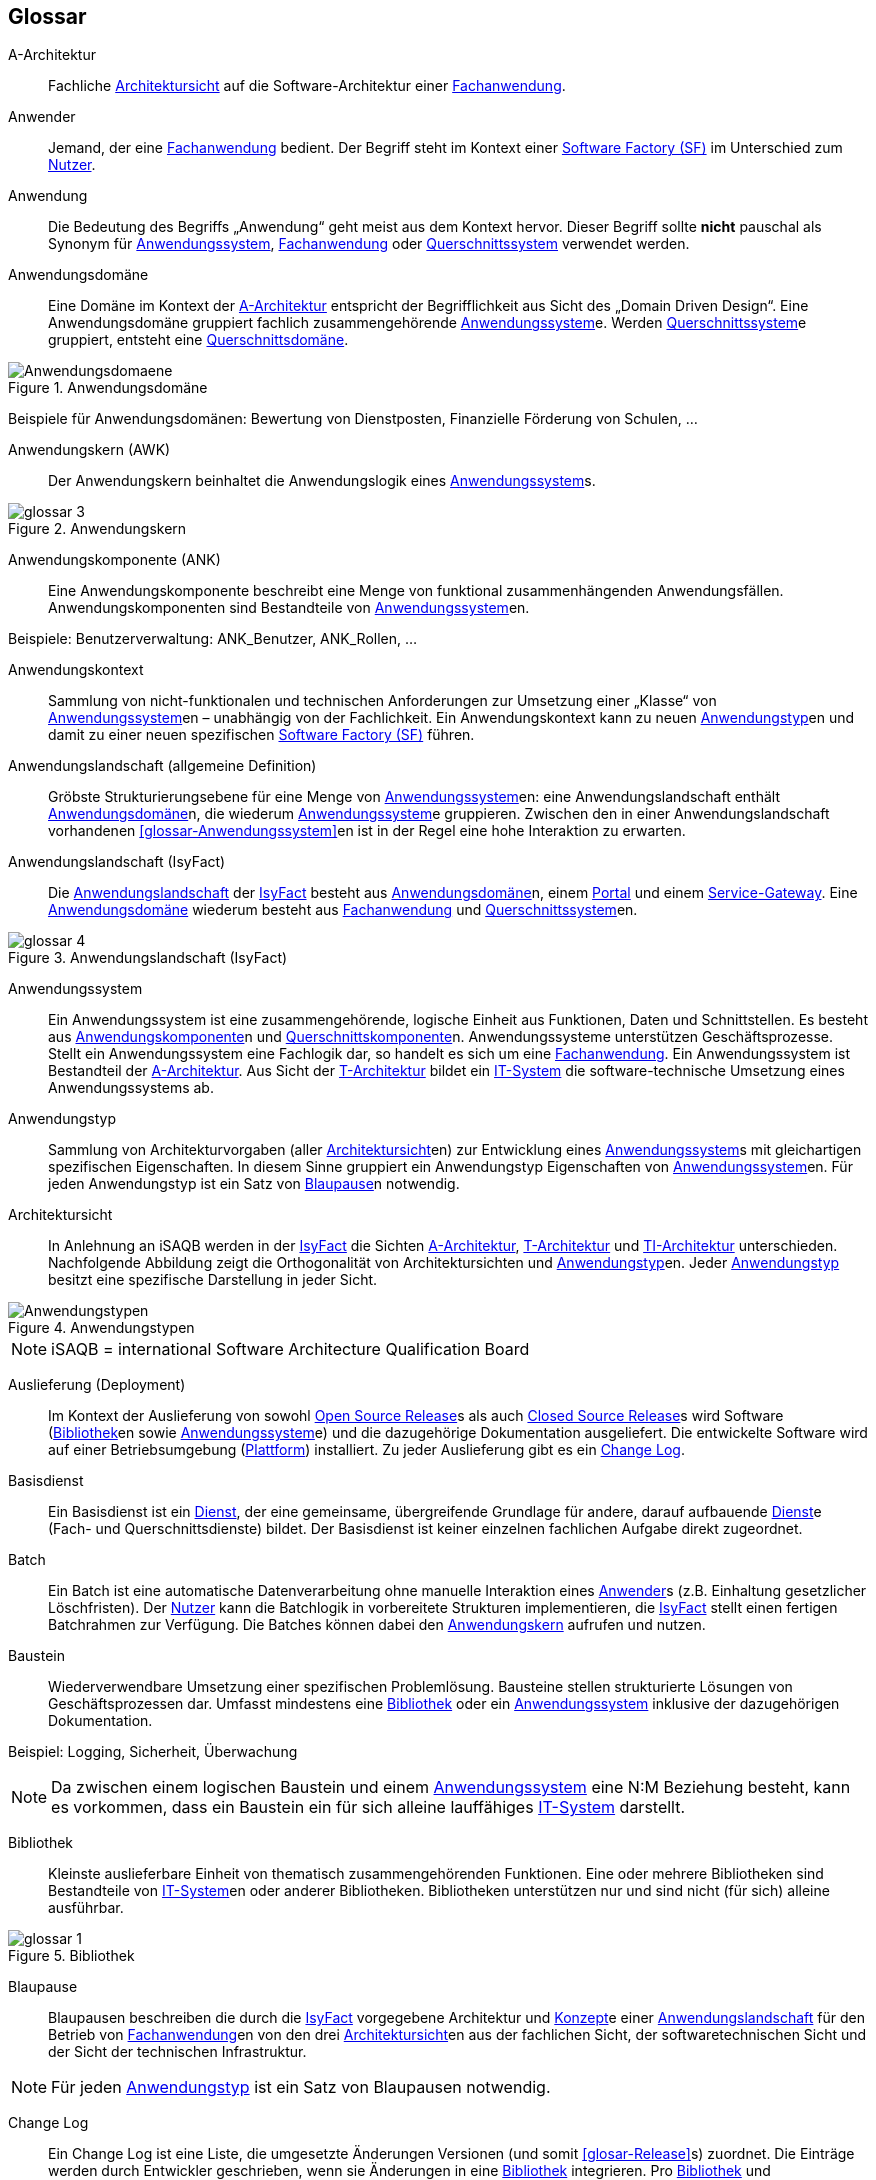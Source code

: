 [glossary]
== Glossar

////
// Beispiel:
[id="glossar-YYY-ZZZ",reftext="YYY ZZZ"]
YYY ZZZ::
Eine kurze
knappe präzise
Definition

Den ersten Block "Abbildungsbeschreibungen" muss es geben für die Abbildungsbeschreibungen, die hier gesammelt werden
////


[id="glossar-Abbildungsbeschreibungen",reftext="Abbildungsbeschreibungen"]
:desc-image-Anwendungsdomaene: Anwendungsdomäne
:desc-image-glossar-3: Anwendungskern
:desc-image-glossar-4: Anwendungslandschaft (IsyFact)
:desc-image-Anwendungstypen: Anwendungstypen
:desc-image-glossar-1: Bibliothek
:desc-image-SoftwareFactory: Software Factory

[id="glossar-A-Architektur",reftext="A-Architektur"]
A-Architektur::
Fachliche <<glossar-Architektursicht>> auf die Software-Architektur einer <<glossar-Fachanwendung>>.

[id="glossar-Anwender",reftext="Anwender"]
Anwender::
Jemand, der eine <<glossar-Fachanwendung>> bedient.
Der Begriff steht im Kontext einer <<glossar-Software-Factory>> im Unterschied zum <<glossar-Nutzer>>.

[id="glossar-Anwendung",reftext="Anwendung"]
Anwendung::
Die Bedeutung des Begriffs „Anwendung“ geht meist aus dem Kontext hervor.
Dieser Begriff sollte *nicht* pauschal als Synonym für <<glossar-Anwendungssystem>>, <<glossar-Fachanwendung>> oder <<glossar-Querschnittssystem>> verwendet werden.

[id="glossar-Anwendungsdomaene",reftext="Anwendungsdomäne"]
Anwendungsdomäne::
Eine Domäne im Kontext der <<glossar-A-Architektur>> entspricht der Begrifflichkeit aus Sicht des „Domain Driven Design“.
Eine Anwendungsdomäne gruppiert fachlich zusammengehörende <<glossar-Anwendungssystem>>e. Werden <<glossar-Querschnittssystem>>e gruppiert, entsteht eine <<glossar-Querschnittsdomaene>>.

[id="image-Anwendungsdomaene",reftext="{figure-caption} {counter:figures}"]
.{desc-image-Anwendungsdomaene}
image::Anwendungsdomaene.png[align="center"]

Beispiele für Anwendungsdomänen: Bewertung von Dienstposten, Finanzielle Förderung von Schulen, ...

[id="glossar-Anwendungskern",reftext="Anwendungskern"]
Anwendungskern (AWK)::
Der Anwendungskern beinhaltet die Anwendungslogik eines <<glossar-Anwendungssystem>>s.

[id="image-glossar-3",reftext="{figure-caption} {counter:figures}"]
.{desc-image-glossar-3}
image::glossar-3.png[align="center"]

[id="glossar-Anwendungskomponente",reftext="Anwendungskomponente"]
Anwendungskomponente (ANK)::
Eine Anwendungskomponente beschreibt eine Menge von funktional zusammenhängenden Anwendungsfällen.
Anwendungskomponenten sind Bestandteile von <<glossar-Anwendungssystem>>en.

Beispiele: Benutzerverwaltung: ANK_Benutzer, ANK_Rollen, ...

[id="glossar-Anwendungskontext",reftext="Anwendungskontext"]
Anwendungskontext::
Sammlung von nicht-funktionalen und technischen Anforderungen zur Umsetzung einer „Klasse“ von <<glossar-Anwendungssystem>>en – unabhängig von der Fachlichkeit.
Ein Anwendungskontext kann zu neuen <<glossar-Anwendungstyp>>en und damit zu einer neuen spezifischen <<glossar-Software-Factory>> führen.

[id="glossar-Anwendungslandschaft",reftext="Anwendungslandschaft"]
Anwendungslandschaft (allgemeine Definition)::
Gröbste Strukturierungsebene für eine Menge von <<glossar-Anwendungssystem>>en:
eine Anwendungslandschaft enthält <<glossar-Anwendungsdomaene>>n, die wiederum <<glossar-Anwendungssystem>>e gruppieren.
Zwischen den in einer Anwendungslandschaft vorhandenen <<glossar-Anwendungs­system>>en ist in der Regel eine hohe Interaktion zu erwarten.

[id="glossar-Anwendungslandschaft-IsyFact",reftext="Anwendungslandschaft (IsyFact)"]
Anwendungslandschaft (IsyFact)::
Die <<glossar-Anwendungslandschaft>> der <<glossar-IsyFact>> besteht aus <<glossar-Anwendungsdomaene>>n, einem <<glossar-Portal>> und einem <<glossar-Service-Gateway>>.
Eine <<glossar-Anwendungsdomaene>> wiederum besteht aus <<glossar-Fachanwendung>> und <<glossar-Querschnittssystem>>en.

[id="image-glossar-4",reftext="{figure-caption} {counter:figures}"]
.{desc-image-glossar-4}
image::glossar-4.png[align="center"]

[id="glossar-Anwendungssystem",reftext="Anwendungssystem"]
Anwendungssystem::
Ein Anwendungssystem ist eine zusammengehörende, logische Einheit aus Funktionen, Daten und Schnittstellen.
Es besteht aus <<glossar-Anwendungskomponente>>n und <<glossar-Querschnittskomponente>>n.
Anwendungssysteme unterstützen Geschäftsprozesse.
Stellt ein Anwendungssystem eine Fachlogik dar, so handelt es sich um eine <<glossar-Fachanwendung>>.
Ein Anwendungssystem ist Bestandteil der <<glossar-A-Architektur>>.
Aus Sicht der <<glossar-T-Architektur>> bildet ein <<glossar-IT-System>> die software-technische Umsetzung eines Anwendungssystems ab.

[id="glossar-Anwendungstyp",reftext="Anwendungstyp"]
Anwendungstyp::
Sammlung von Architekturvorgaben (aller <<glossar-Architektursicht>>en) zur Entwicklung eines <<glossar-Anwendungssystem>>s mit gleichartigen spezifischen Eigenschaften.
In diesem Sinne gruppiert ein Anwendungstyp Eigenschaften von <<glossar-Anwendungssystem>>en.
Für jeden Anwendungstyp ist ein Satz von <<glossar-Blaupause>>n notwendig.

[id="glossar-Architektursicht",reftext="Architektursicht"]
Architektursicht::
In Anlehnung an iSAQB werden in der <<glossar-IsyFact>> die Sichten <<glossar-A-Architektur>>, <<glossar-T-Architektur>> und <<glossar-TI-Architektur>> unterschieden.
Nachfolgende Abbildung zeigt die Orthogonalität von Architektursichten und <<glossar-Anwendungstyp>>en.
Jeder <<glossar-Anwendungstyp>> besitzt eine spezifische Darstellung in jeder Sicht.

[id="image-Anwendungstypen",reftext="{figure-caption} {counter:figures}"]
.{desc-image-Anwendungstypen}
image::Anwendungstypen.png[align="center"]

NOTE: iSAQB = international Software Architecture Qualification Board

[id="glossar-Auslieferung",reftext="Auslieferung"]
Auslieferung (Deployment)::
Im Kontext der Auslieferung von sowohl <<glossar-Open-Source-Release>>s als auch <<glossar-Closed-Source-Release>>s wird Software (<<glossar-Bibliothek>>en sowie <<glossar-Anwendungssystem>>e) und die dazugehörige Dokumentation ausgeliefert.
Die entwickelte Software wird auf einer Betriebsumgebung (<<glossar-Plattform>>) installiert.
Zu jeder Auslieferung gibt es ein <<glossar-Change-Log>>.

[id="glossar-Basisdienst",reftext="Basisdienst"]
Basisdienst::
Ein Basisdienst ist ein <<glossar-Dienst>>, der eine gemeinsame, übergreifende Grundlage für andere, darauf aufbauende <<glossar-Dienst>>e (Fach- und Querschnittsdienste) bildet.
Der Basisdienst ist keiner einzelnen fachlichen Aufgabe direkt zugeordnet.

[id="glossar-Batch",reftext="Batch"]
Batch::
Ein Batch ist eine automatische Datenverarbeitung ohne manuelle Interaktion eines <<glossar-Anwender>>s (z.B. Einhaltung gesetzlicher Löschfristen).
Der <<glossar-Nutzer>> kann die Batchlogik in vorbereitete Strukturen implementieren, die <<glossar-IsyFact>> stellt einen fertigen Batchrahmen zur Verfügung.
Die Batches können dabei den <<glossar-Anwendungskern>> aufrufen und nutzen.

[id="glossar-Baustein",reftext="Baustein"]
Baustein:: Wiederverwendbare Umsetzung einer spezifischen Problemlösung.
Bausteine stellen strukturierte Lösungen von Geschäftsprozessen dar.
Umfasst mindestens eine <<glossar-Bibliothek>> oder ein <<glossar-Anwendungssystem>> inklusive der dazugehörigen Dokumentation.

Beispiel: Logging, Sicherheit, Überwachung

NOTE: Da zwischen einem logischen Baustein und einem <<glossar-Anwendungssystem>> eine N:M Beziehung besteht, kann es vorkommen, dass ein Baustein ein für sich alleine lauffähiges <<glossar-IT-System>> darstellt.

[id="glossar-Bibliothek",reftext="Bibliothek"]
Bibliothek::
Kleinste auslieferbare Einheit von thematisch zusammengehörenden Funktionen.
Eine oder mehrere Bibliotheken sind Bestandteile von <<glossar-IT-System>>en oder anderer Bibliotheken.
Bibliotheken unterstützen nur und sind nicht (für sich) alleine ausführbar.

[id="image-glossar-1",reftext="{figure-caption} {counter:figures}"]
.{desc-image-glossar-1}
image::glossar-1.png[align="center"]

[id="glossar-Blaupause",reftext="Blaupause"]
Blaupause::
Blaupausen beschreiben die durch die <<glossar-IsyFact>> vorgegebene Architektur und <<glossar-Konzept>>e einer <<glossar-Anwendungslandschaft>> für den Betrieb von <<glossar-Fachanwendung>>en von den drei <<glossar-Architektursicht>>en aus der fachlichen Sicht, der softwaretechnischen Sicht und der Sicht der technischen Infrastruktur.

NOTE: Für jeden <<glossar-Anwendungstyp>> ist ein Satz von Blaupausen notwendig.

[id="glossar-Change-Log",reftext="Change Log"]
Change Log::
Ein Change Log ist eine Liste, die umgesetzte Änderungen Versionen (und somit <<glosar-Release>>s) zuordnet.
Die Einträge werden durch Entwickler geschrieben, wenn sie Änderungen in eine <<glossar-Bibliothek>> integrieren.
Pro <<glossar-Bibliothek>> und <<glossar-Anwendungssystem>> existiert ein Change Log.

Es enthält:

* Inhalt und Version der Software in Form einer Stückliste,
* bekannte Fehler und Probleme der Software,
* die mit der Version geschlossenen Fehler und umgesetzten Änderungen in einer Aufstellung.

[id="glossar-Closed-Source-Release",reftext="Closed Source Release"]
Closed Source Release::
Bezeichnet <<glossar-Release>>s aller <<glossar-Baustein>>e der <<glossar-IsyFact>> sowie darauf basierender Endprodukte, die das Bundesverwaltungsamt anderen Behörden im Rahmen der Kieler Beschlüsse als <<glossar-EfA>> anbietet.
Das Closed Source Release der <<glossar-IsyFact>> komplettiert das <<glossar-Open-Source-Release>>.

[id="glossar-Dienst",reftext="Dienst"]
Dienst::
Ein Dienst ist eine logische Einheit, die einen definierten Umfang an funktionalen Anforderungen erfüllt.
Es gibt <<glossar-Basisdienst>>e, <<glossar-Fachdienst>>e und <<glossar-Querschnittsdienst>>e.

[id="glossar-Domaene",reftext="Domäne"]
Domäne::
|siehe <<glossar-Anwendungsdomaene>> oder <<glossar-Querschnittsdomaene>>

[id="glossar-EfA",reftext="Einer-für-Alle-System"]
Einer-für-Alle-System (EfA)::
Begriff aus der deutschen Bundesverwaltung.
Bezeichnet ein System, welches im Auftrag einer Behörde entwickelt wurde und anderen Behörden zur Nutzung und ggf. auch zur Weiterentwicklung angeboten wird.
Im Rahmen der <<glossar-IsyFact>> werden Teile der <<glossar-IFE>> als Einer-für-Alle-System angeboten.

[id="glossar-Fachanwendung",reftext="Fachanwendung"]
Fachanwendung::
Eine Fachanwendung ist ein <<glossar-Anwendungssystem>>, welches einen oder mehrere Geschäftsprozesse einer <<glossar-Anwendungsdomaene>> spezifiziert.
Sie beschreibt die gesamten hierfür notwendigen Funktionen, von der Benutzerschnittstelle über die fachliche Logik, die Prozesse bis hin zur Datenhaltung.
Dabei kann sie die <<glossar-Basisdienst>>e von <<glossar-Querschnittssystem>>en oder andere <<glossar-Anwendungssystem>>e nutzen.

[id="glossar-Fachdienst",reftext="Fachdienst"]
Fachdienst::
Ein Fachdienst ist ein <<glossar-Dienst>>, der direkt der Erfüllung einer speziellen Fachaufgabe dient.
Der Kontext eines Fachdienstes ist in der operativen Praxis meist auf eine <<glossar-Anwendungslandschaft>> beschränkt.
Sie werden durch <<glossar-Basisdienst>>e unterstützt.

[id="glossar-Geschaeftslogik",reftext="Geschäftslogik"]
Geschäftslogik::
Die Anwendungslogik von <<glossar-Fachanwendung>>en.

[id="glossar-GUI",reftext="Benutzeroberfläche (GUI)"]
Benutzeroberfläche (GUI)::
Das Graphical User Interface (GUI) stellt die Verbindung zwischen Anwender und <<glossar-Anwendung>> her.
Die <<glossar-IsyFact>> stellt ein fertiges Framework zur Verfügung und strukturiert die die Erstellung der Dialoglogik der Geschäftsprozesse.

[id="glossar-IsyFact",reftext="IsyFact"]
IsyFact (IF)::
Allgemeine Software-Fabrik (engl. <<glossar-Software-Factory>>) für den Bau von komplexen <<glossar-Anwendungslandschaft>>en, die vom Bundesverwaltungsamt entwickelt wird.
Sie bündelt bestehendes technisches Know-how um <<glossar-Anwendungssystem>>e effizienter entwickeln und betreiben zu können.

Quelle: http://isyfact.de[isyfact.de]

Die IsyFact enthält Funktionalität „allgemeiner Natur“, die *nicht* zu einem spezifischen <<glossar-Anwendungskontext>> gehören.
Die IsyFact besteht aus dem <<glossar-IFS>> und den <<glossar-IFE>>.

[id="glossar-IFE",reftext="IsyFact-Erweiterungen (IFE)"]
IsyFact-Erweiterungen (IFE)::
Umfasst alle Bestandteile der <<glossar-IsyFact>>, die *nicht* für jede <<glossar-Fachanwendung>> verpflichtend sind.
IsyFact-Erweiterungen können auch von <<glossar-Nutzer>>n der <<glossar-IsyFact>> eingebracht werden.

[id="glossar-IFS",reftext="IsyFact-Standards (IFS)"]
IsyFact-Standards (IFS)::
|Umfasst alle Bestandteile der <<glossar-IsyFact>>, die für jede <<glossar-Fachanwendung>> verpflichtend sind.
Die IsyFact-Standards werden zentral durch das Bundesverwaltungsamt weiterentwickelt.

[id="glossar-Instanz",reftext="Instanz"]
Instanz::
Ausgeführte Instanz eines <<glossar-IT-System>>s auf einer <<glossar-Plattform>>.
Eine Instanz ist Bestandteil der <<glossar-TI-Architektur>> einer <<glossar-Fachanwendung>> und läuft in einer <<glossar-Systemlandschaft>>.

[id="glossar-IT-System",reftext="IT-System"]
IT-System::
Umsetzung einer <<glossar-Fachanwendung>> unter Berücksichtigung technischer Rahmenbedingungen.
Ein IT-System ist Bestandteil der <<glossar-T-Architektur>> und es ist (für sich) alleine ausführbar.
Aus Sicht der <<glossar-A-Architektur>> ist die Entsprechung zum IT-System das <<glossar-Anwendungssystem>>.

[id="glossar-konform",reftext="konforme Änderung"]
konforme Änderung::
Eine konforme Änderung ist eine Änderung, die das Außenverhalten einer Komponente verändert (siehe auch <<glossar-vollkonform>> und <<glossar-nicht-konform>>), wobei Abwärtskompatibilität gewährleistet ist.
Das bedeutet, dass <<glossar-Nutzer>> der entsprechenden <<glossar-Bibliothek>>en keine Anpassungen vornehmen müssen, um die geänderte Komponente weiterhin nutzen zu können.

Beispiel für eine konforme Änderung ist das Ändern eines Default-Werts oder die Bereitstellung neuer Funktionalität, ohne bestehende Funktionalität anzupassen.
Eine konforme Änderung muss im entsprechenden <<glossar-Change-Log>> eingetragen werden.

[id="glossar-Konzept",reftext="Konzept"]
Konzept::
Ein Konzept ist die fachliche Beschreibung eines <<glossar-Baustein>>s.
Es enthält Anforderungen an den <<glossar-Baustein>>, Rahmenbedingungen und Architekturentscheidungen sowie den Lösungsansatz.

[id="glossar-Methodik",reftext="Methodik"]
Methodik::
Im Rahmen einer <<glossar-Software-Factory>> bildet die Methodik die Grundlage für die Umsetzung von <<glossar-Fachanwendung>>en mittels einer standardisierten Vorgehensweise nach dem V-Modell XT Bund.
Dabei definiert die Software Factory kein eigenes Vorgehen oder Vorgehensmodell, sondern passt die eigenen Produkte (im Sinne des V-Modell XT) in ein zum V-Modell XT konformes Vorgehen ein.

NOTE: Das V-Modell-XT bietet einen Projektassistenten für das Projekt-Tailoring, der zusätzlich auch noch Vorlagen aller benötigten Dokumente mit Ausfüllhinweisen zur Verfügung stellt.

[id="glossar-nicht-konform",reftext="nicht konforme Änderung"]
nicht konforme Änderung::
Eine nicht konforme Änderung ist eine Änderung, die das Außenverhalten einer Komponente verändert (siehe auch <<glossar-vollkonform>> und <<glosar-konform>>), wobei *keine* Abwärtskompatibilität gewährleistet ist.
Das bedeutet, dass <<glossar-Nutzer>> der entsprechenden <<glossar-Bibliothek>>en in der Regel Anpassungen vornehmen müssen, um die Komponente weiter nutzen zu können.

Beispiele für nicht konforme Änderungen sind das Ändern von Schnittstellenformaten oder das Verändern von bereits etablierter Funktionen.
Eine nicht konforme Änderung muss im entsprechenden <<glossar-Change-Log>> eingetragen werden.

[id="glossar-Nutzer",reftext="Nutzer"]
Nutzer::
Jemand, der eine <<glossar-Software-Factory>> nutzt, um <<glossar-Fachanwendung>>en zu bauen und zu betreiben.
Der Begriff steht im Kontext einer <<glossar-Software-Factory>> im Unterschied zum <<glossar-Anwender>>.

[id="glossar-Nutzungsvorgaben",reftext="Nutzungsvorgaben"]
Nutzungsvorgaben::
Nutzungsvorgaben beschreiben die Verwendung eines <<glossar-Baustein>>s aus technischer Sicht.
Sie sind Teil der Dokumentation eines <<glossar-Baustein>>s und richten sich an Entwickler. Das Dokument komplementiert das <<glossar-Konzept>>, das sich an fachlich Interessierte und Architekten richtet.

[id="glossar-Open-Source-Release",reftext="Open Source Release"]
Open Source Release::
Bezeichnet <<glossar-Release>>s aller <<glossar-Baustein>>e der <<glossar-IsyFact>> sowie darauf basierender Endprodukte, die das Bundesverwaltungsamt unter der Apache 2.0 Lizenz auch nicht-behördlichen <<glossar-Nutzer>>n anbietet.
Das Open Source Release beinhaltet die <<glossar-IFS>> sowie Teile der <<glossar-IFE>>.

[id="glossar-Persistenz",reftext="Persistenz"]
Persistenz::
Die Persistenzschicht ermöglicht es, Daten der <<glossar-Fachanwendung>>en permanent zu speichern.
Die Datenzugriffslogik der <<glossar-Fachanwendung>> wird in strukturierten Komponenten realisiert.
Die <<glossar-IsyFact>> stellt ein fertiges Persistenz-Framework zur Verfügung.

[id="glossar-Plattform",reftext="Plattform"]
Plattform::
Die Plattform definiert allgemeine Vorgaben und Rahmenbedingungen für den Betrieb von <<glossar-Anwendungslandschaft>>en, die sich aus der Verwendung der <<glossar-IsyFact>> ergeben.
Es werden Rechner-, Unterstützungsprogramm- und Netzwerkstrukturen beschrieben.

[id="glossar-Portal",reftext="Portal"]
Portal::
Zentraler Zugangspunkt zu den <<glossar-Fachanwendung>>en einer <<glossar-Anwendungslandschaft>>.
Das Portal übernimmt die gemeinsame Authentifizierung und Autorisierung für alle <<glossar-Fachanwendung>>en.

[id="glossar-Querschnittsdienst",reftext="Querschnittsdienst"]
Querschnittsdienst::
Ein Querschnittsdienst ist ein <<glossar-Dienst>>, der in unterschiedlichen <<glossar-Anwendungslandschaft>>en stets eine anfallende Aufgabe in ähnlicher oder gleicher Form unterstützt (z.B. Personalwesen).

[id="glossar-Querschnittsdomaene",reftext="Querschnittsdomäne"]
Querschnittsdomäne::
Eine <<glossar-Anwendungsdomaene>>, die nur <<glossar-Querschnittssystem>>e gruppiert, wird als Querschnittsdomäne bezeichnet.

[id="glossar-Querschnittskomponente",reftext="Querschnittskomponente"]
Querschnittskomponente::
Querschnittskomponenten sind <<glossar-Anwendungskomponente>>n, die nur querschnittliche Funktionen zur Verfügung stellen.
Diese querschnittlichen Komponenten sind in jeweils eigenen <<glossar-Blaupause>>n oder <<glossar-Baustein>>en beschrieben und durch eine <<glossar-Bibliothek>> umgesetzt.

Beispiel: Benutzerverwaltung

NOTE: <<glossar-Querschnittssystem>>e wurden früher auch Querschnittskomponenten genannt, bevor es zu einer genauen Definition von <<glossar-Baustein>>, <<glossar-Bibliothek>>, System und Komponente kam.

[id="glossar-Querschnittssystem",reftext="Querschnittssystem"]
Querschnittssystem::
Querschnittssysteme sind spezielle <<glossar-Anwendung>>en in einer <<glossar-Querschnittsdomaene>>, welche <<glossar-Basisdienst>>e für weitere (mindestens zwei) <<glossar-Fachanwendung>>en einer <<glossar-Anwendungslandschaft>> bereitstellen.

Beispiele: Portalstartseite, Benutzerverzeichnis, Hilfeanwendung

[id="glossar-Release",reftext="Release"]
Release::
Veröffentlichter Versionsstand einer <<glossar-Software-Factory>>.

[id="glossar-Service",reftext="Service"]
Service::
Technische Komponente (und damit Teil der <<glossar-T-Architektur>>), über die andere <<glossar-Anwendung>>en innerhalb einer <<glossar-Anwendungslandschaft>> auf die Funktionalität des <<glossar-Anwendungskern>>s eines <<glossar-IT-System>>s zugreifen.
Zugriffe von außerhalb der <<glossar-Anwendungslandschaft>> laufen zusätzlich über ein <<glossar-Service-Gateway>>.

[id="glossar-Service-Gateway",reftext="Service-Gateway"]
Service-Gateway::
Stellt die Verbindung zwischen einem externen und einem internen <<glossar-Dienst>> durch eine Schnittstelle zur Verfügung.

[id="glossar-Software-Factory",reftext="Software Factory (SF)"]
Software Factory (SF)::
Eine Software Factory ist eine Sammlung von <<glossar-Blaupause>>n, <<glossar-Baustein>>en, einer <<glossar-Plattform>>, einer <<glossar-Methodik>> und <<glossar-Werkzeug>>en, die es erlaubt, durch Wiederverwendung <<glossar-Fachanwendung>> weitestgehend standardisiert zu entwickeln.
Die Herausforderung bei der Wiederverwendung besteht darin, das einmal erworbene Wissen über die Anwendungsentwicklung in einer <<glossar-Anwendungsdomaene>> so zu strukturieren, zu dokumentieren und vorzuhalten, dass nachfolgende Projekte einfach und verlässlich darauf zugreifen können, und damit die Einhaltung des Architekturrahmens sichergestellt ist.
„Standardisiert“ bedeutet, dass alle wesentlichen technischen Architekturentscheidungen bereits durch die Software Factory getroffen und in entsprechenden Komponenten implementiert sind.
Architekten und Entwickler können sich damit auf die Umsetzung der jeweiligen Fachlichkeit der Anwendung konzentrieren.

[id="image-SoftwareFactory",reftext="{figure-caption} {counter:figures}"]
.{desc-image-SoftwareFactory}
image::SoftwareFactory.png[align="center"]

[id="glossar-Systemlandschaft",reftext="Systemlandschaft"]
Systemlandschaft::
Der Begriff der <<glossar-Anwendungslandschaft>> ist fachlich motiviert.
Die technische Entsprechung hierfür ist der Begriff der Systemlandschaft.

Eine Systemlandschaft beinhaltet alle software-technisch in <<glossar-IT-System>>e umgesetzten <<glossar-Anwendungssystem>>e der <<glossar-Anwendungslandschaft>> sowie technische Systeme zur Unterstützung (z.B. Datenbanken, Web-Server, usw.).

[id="glossar-T-Architektur",reftext="T-Architektur"]
T-Architektur::
Technische <<glossar-Architektursicht>> auf die Software-Architektur einer <<glossar-Fachanwendung>>.

[id="glossar-TI-Architektur",reftext="TI-Architektur"]
TI-Architektur::
Technische Infrastruktursicht auf die Software-Architektur einer <<glossar-Fachanwendung>>.
Sie beschreibt den Aufbau der Betriebsumgebung für die <<glossar-IT-System>>e einer IsyFact-<<glossar-Systemlandschaft>>.

[id="glossar-vollkonform",reftext="vollkonforme Änderung"]
vollkonforme Änderung::
Eine vollkonforme Änderung ist eine Änderung, die das Außenverhalten einer <<glossar-Bibliothek>> nicht verändert (siehe auch <<glossar-konform>> und <<glossar-nicht-konform>>).

Beispiele für vollkonforme Änderungen sind in der Regel das Bereinigen von Quellcode, das Einführen eines Default-Werts oder die Erhöhung der Robustheit - rein fachlich ändert sich dabei nichts.

[id="glossar-Werkzeug",reftext="Werkzeug"]
Werkzeug::
Eine <<glossar-Software-Factory>> setzt bei der Anwendungsentwicklung auf Automatisierung und Werkzeugunterstützung.
Dazu bietet sie vorkonfigurierte Werkzeuge für Modellierung, Programmierung, Installation, Tests oder die Fehlerverfolgung.
